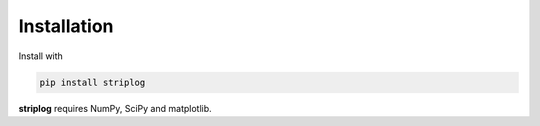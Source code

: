 Installation
++++++++++++
Install with

.. code-block:: shell

    pip install striplog

**striplog** requires NumPy, SciPy and matplotlib.